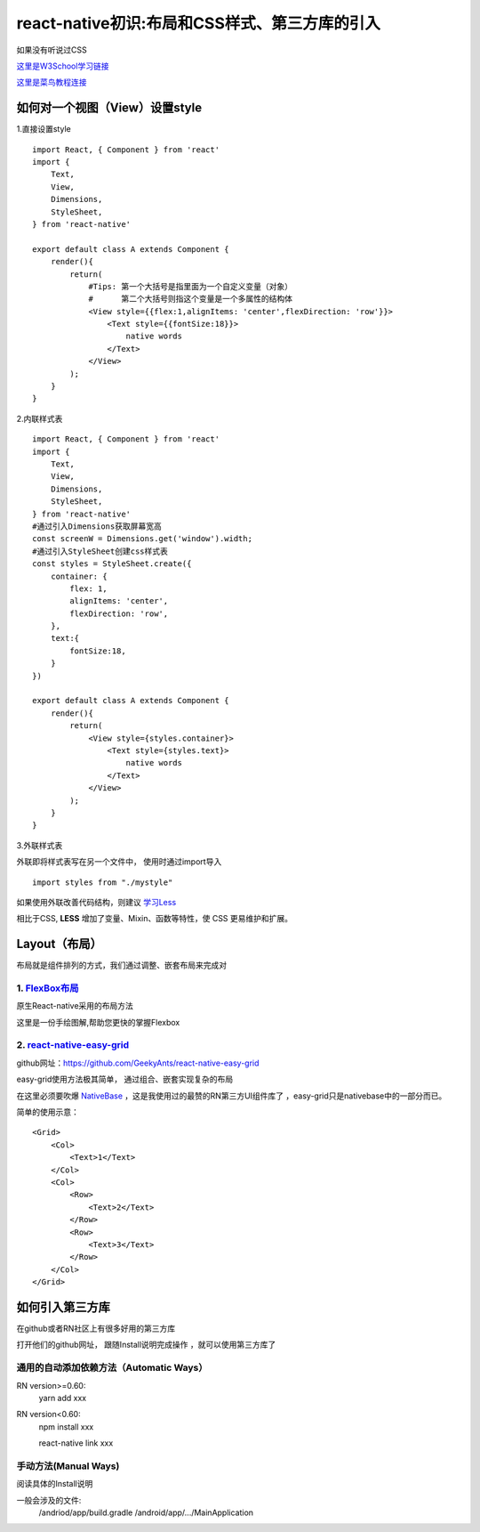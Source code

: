 .. post::Sep 23,2019
    :tags:react-native
    :category:react-native
    :author:HicoderDR

react-native初识:布局和CSS样式、第三方库的引入
#####################################################
如果没有听说过CSS

`这里是W3School学习链接 <https://www.w3school.com.cn/css/index.asp>`_

`这里是菜鸟教程连接 <https://www.runoob.com/css/css-tutorial.html>`_

如何对一个视图（View）设置style
++++++++++++++++++++++++++++++++
1.直接设置style
::

    import React, { Component } from 'react'
    import {
        Text,
        View,
        Dimensions,
        StyleSheet,
    } from 'react-native'

    export default class A extends Component {
        render(){
            return(
                #Tips: 第一个大括号是指里面为一个自定义变量（对象）
                #      第二个大括号则指这个变量是一个多属性的结构体
                <View style={{flex:1,alignItems: 'center',flexDirection: 'row'}}>
                    <Text style={{fontSize:18}}> 
                        native words
                    </Text>
                </View>
            );
        }
    }

2.内联样式表
::

    import React, { Component } from 'react'
    import {
        Text,
        View,
        Dimensions,
        StyleSheet,
    } from 'react-native'
    #通过引入Dimensions获取屏幕宽高
    const screenW = Dimensions.get('window').width;
    #通过引入StyleSheet创建css样式表
    const styles = StyleSheet.create({
        container: {
            flex: 1,
            alignItems: 'center',
            flexDirection: 'row',
        },
        text:{
            fontSize:18,
        }
    })

    export default class A extends Component {
        render(){
            return(
                <View style={styles.container}>
                    <Text style={styles.text}> 
                        native words
                    </Text>
                </View>
            );
        }
    }

3.外联样式表

外联即将样式表写在另一个文件中，
使用时通过import导入
:: 

    import styles from "./mystyle"

如果使用外联改善代码结构，则建议
`学习Less <http://lesscss.cn/>`_

相比于CSS,
**LESS**
增加了变量、Mixin、函数等特性，使 CSS 更易维护和扩展。

Layout（布局）
++++++++++++++++++++++++++++++++
布局就是组件排列的方式，我们通过调整、嵌套布局来完成对

1. `FlexBox布局 <https://reactnative.cn/docs/flexbox/>`_
------------------------------------------------------------
原生React-native采用的布局方法

这里是一份手绘图解,帮助您更快的掌握Flexbox

.. image:: _static/flexbox1.jpg 

.. image:: _static/flexbox2.jpg 

.. image:: _static/flexbox3.jpg 

.. image:: _static/flexbox4.jpg 

.. image:: _static/flexbox5.jpg 

2. `react-native-easy-grid <https://github.com/GeekyAnts/react-native-easy-grid>`_
----------------------------------------------------------------------------------------------
github网址：https://github.com/GeekyAnts/react-native-easy-grid

easy-grid使用方法极其简单，
通过组合、嵌套实现复杂的布局

在这里必须要吹爆
`NativeBase <https://docs.nativebase.io/>`_
，这是我使用过的最赞的RN第三方UI组件库了
，easy-grid只是nativebase中的一部分而已。

简单的使用示意：
::

    <Grid>
        <Col>
            <Text>1</Text>
        </Col>
        <Col>
            <Row>
                <Text>2</Text>
            </Row>
            <Row>
                <Text>3</Text>
            </Row>
        </Col>
    </Grid>

.. image:: _static/easy-grid.png 

如何引入第三方库
++++++++++++++++++++++++++++++++
在github或者RN社区上有很多好用的第三方库

打开他们的github网址，
跟随Install说明完成操作
，就可以使用第三方库了

通用的自动添加依赖方法（Automatic Ways）
------------------------------------------
RN version>=0.60:
    yarn add xxx

RN version<0.60:
    npm install xxx

    react-native link xxx

手动方法(Manual Ways)
-----------------------------
阅读具体的Install说明

一般会涉及的文件:
    /andriod/app/build.gradle
    /android/app/.../MainApplication